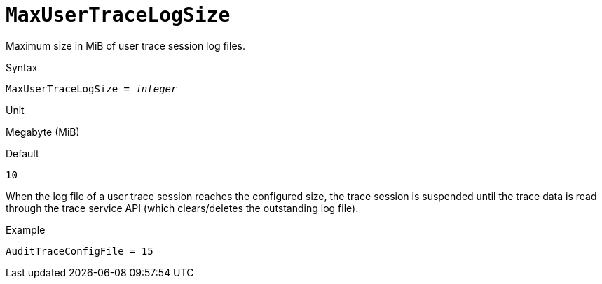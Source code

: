 [#fbconf-max-user-trace-log-size]
= `MaxUserTraceLogSize`

Maximum size in MiB of user trace session log files.

.Syntax
[listing,subs=+quotes]
----
MaxUserTraceLogSize = _integer_
----

.Unit
Megabyte (MiB)

.Default
`10`

When the log file of a user trace session reaches the configured size, the trace session is suspended until the trace data is read through the trace service API (which clears/deletes the outstanding log file).

.Example
[listing]
----
AuditTraceConfigFile = 15
----
